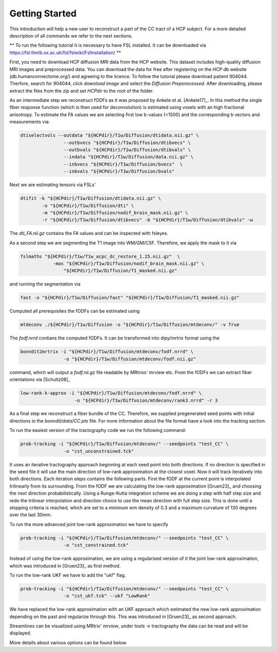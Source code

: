 Getting Started
------------------

This introduction will help a new user to reconstruct a part of the CC tract of a HCP subject. For a more detailed description of all commands we refer to the next sections.

** To run the following tutorial it is necessary to have FSL installed. It can be downloaded via https://fsl.fmrib.ox.ac.uk/fsl/fslwiki/FslInstallation/ **

First, you need to download HCP diffusion MRI data from the HCP website. This dataset includes high-quality diffusion MRI images and preprocessed data. You can download the data for free after registering on the HCP db website (db.humanconnectome.org/) and agreeing to the licence.
To follow the tutorial please download patient 904044. Therfore, search for 904044, click `download image` and select the `Diffusion Preporocessed`.
After downloading, please extract the files from the zip and set `HCPdir` to the root of the folder.

As an intermediate step we reconstruct fODFs as it was proposed by Ankele et al. [Ankele17]_. In this method the single fiber response function (which is then used for deconvolution) is estimated using voxels with an high fractional anisotropy.
To estimate the FA values we are selecting first low b-values (<1500) and the corresponding b vectors and measurements via:

.. code-block:: console

    dtiselectvols --outdata "${HCPdir}/T1w/Diffusion/dtidata.nii.gz" \
                    --outbvecs "${HCPdir}/T1w/Diffusion/dtibvecs" \
                    --outbvals "${HCPdir}/T1w/Diffusion/dtibvals" \
                    --indata "${HCPdir}/T1w/Diffusion/data.nii.gz" \
                    --inbvecs "${HCPdir}/T1w/Diffusion/bvecs"  \
                    --inbvals "${HCPdir}/T1w/Diffusion/bvals"

Next we are estimating tensors via FSLs'

.. code-block:: console

    dtifit -k "${HCPdir}/T1w/Diffusion/dtidata.nii.gz" \
            -o "${HCPdir}/T1w/Diffusion/dti" \
            -m "${HCPdir}/T1w/Diffusion/nodif_brain_mask.nii.gz" \
            -r "${HCPdir}/T1w/Diffusion/dtibvecs" -b "${HCPdir}/T1w/Diffusion/dtibvals" -w

The `dti_FA.nii.gz` contains the FA values and can be inspected with fsleyes.

As a second step we are segmenting the T1 image into WM/GM/CSF. Therefore, we apply the mask to it via

.. code-block:: console

    fslmaths "${HCPdir}/T1w/T1w_acpc_dc_restore_1.25.nii.gz"  \
                -mas "${HCPdir}/T1w/Diffusion/nodif_brain_mask.nii.gz" \
                    "${HCPdir}/T1w/Diffusion/T1_masked.nii.gz"

and running the segmentation via

.. code-block:: console

    fast -o "${HCPdir}/T1w/Diffusion/fast" "${HCPdir}/T1w/Diffusion/T1_masked.nii.gz"

Computed all prerequisites the fODFs can be estimated using

.. code-block:: console

    mtdeconv ./${HCPdir}/T1w/Diffusion -o "${HCPdir}/T1w/Diffusion/mtdeconv/" -v True

The `fodf.nrrd` contians the computed fODFs. It can be transformed into dipy/mrtrix format using the

.. code-block:: console

    bonndit2mrtrix -i "${HCPdir}/T1w/Diffusion/mtdeconv/fodf.nrrd" \
                    -o "${HCPdir}/T1w/Diffusion/mtdeconv/fodf.nii.gz"

command, which will output a `fodf.nii.gz` file readable by MRtrixs' mrview etc. From the fODFs we can extract fiber orientations
via [Schultz08]_

.. code-block:: console

    low-rank-k-approx -i "${HCPdir}/T1w/Diffusion/mtdeconv/fodf.nrrd" \
                        -o "${HCPdir}/T1w/Diffusion/mtdeconv/rank3.nrrd" -r 3

As a final step we reconstruct a fiber bundle of the CC. Therefore, we supplied pregenerated seed points with initial directions \
in the `bonndit/data/CC.pts` file. For more information about the file format have a look into the tracking section.

To run the easiest version of the tractography code we run the following command:

.. code-block:: console

    prob-tracking -i "${HCPdir}/T1w/Diffusion/mtdeconv/" --seedpoints "test_CC" \
                    -o "cst_unconstrained.tck"

It uses an iterative tractography approach beginning at each seed point into both directions. If no direction is specified in the seed file it will \
use the main direction of low-rank approximation at the closest voxel. Now it will track iteratively into both directions. Each iteration steps \
contains the following parts. First the fODF at the current point is interpolated trilinearly from its surrounding. From the fODF we are \
calculating the low-rank approximation [Gruen23]_ and choosing the next direction probabilistically. Using a Runge-Kutta integration scheme \
we are doing a step with half step size and redo the trilinear interpolation and direction choice to use the mean direction with full step size.
This is done until a stopping criteria is reached, which are set to a minimum wm density of 0.3 and a maximum curvature of 130 degrees over the last 30mm.

To run the more advanced joint low-rank approximation we have to specify

.. code-block:: console

    prob-tracking -i "${HCPdir}/T1w/Diffusion/mtdeconv/" --seedpoints "test_CC" \
                    -o "cst_constrained.tck"

Instead of using the low-rank approximation, we are using a regularised version of it the joint low-rank approximation, which was introduced in [Gruen23]_ \
as first method.

To run the low-rank UKF we have to add the "ukf" flag.

.. code-block:: console

    prob-tracking -i "${HCPdir}/T1w/Diffusion/mtdeconv/" --seedpoints "test_CC" \
                    -o "cst_ukf.tck" --ukf "LowRank"

We have replaced the low-rank approximation with an UKF approach which estimated the new low-rank approximation depending on the past and regularize \
through this. This was introduced in [Gruen23]_ as second approach.

Streamlines can be visualized using MRtrix' `mrview`, under tools -> tractography the data can be read and will be displayed.

More details about various options can be found below.